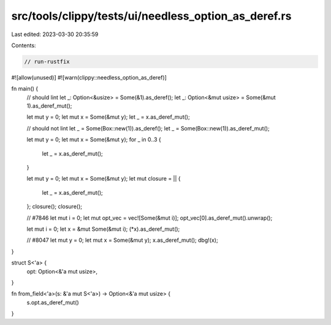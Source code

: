src/tools/clippy/tests/ui/needless_option_as_deref.rs
=====================================================

Last edited: 2023-03-30 20:35:59

Contents:

.. code-block:: rs

    // run-rustfix

#![allow(unused)]
#![warn(clippy::needless_option_as_deref)]

fn main() {
    // should lint
    let _: Option<&usize> = Some(&1).as_deref();
    let _: Option<&mut usize> = Some(&mut 1).as_deref_mut();

    let mut y = 0;
    let mut x = Some(&mut y);
    let _ = x.as_deref_mut();

    // should not lint
    let _ = Some(Box::new(1)).as_deref();
    let _ = Some(Box::new(1)).as_deref_mut();

    let mut y = 0;
    let mut x = Some(&mut y);
    for _ in 0..3 {
        let _ = x.as_deref_mut();
    }

    let mut y = 0;
    let mut x = Some(&mut y);
    let mut closure = || {
        let _ = x.as_deref_mut();
    };
    closure();
    closure();

    // #7846
    let mut i = 0;
    let mut opt_vec = vec![Some(&mut i)];
    opt_vec[0].as_deref_mut().unwrap();

    let mut i = 0;
    let x = &mut Some(&mut i);
    (*x).as_deref_mut();

    // #8047
    let mut y = 0;
    let mut x = Some(&mut y);
    x.as_deref_mut();
    dbg!(x);
}

struct S<'a> {
    opt: Option<&'a mut usize>,
}

fn from_field<'a>(s: &'a mut S<'a>) -> Option<&'a mut usize> {
    s.opt.as_deref_mut()
}


